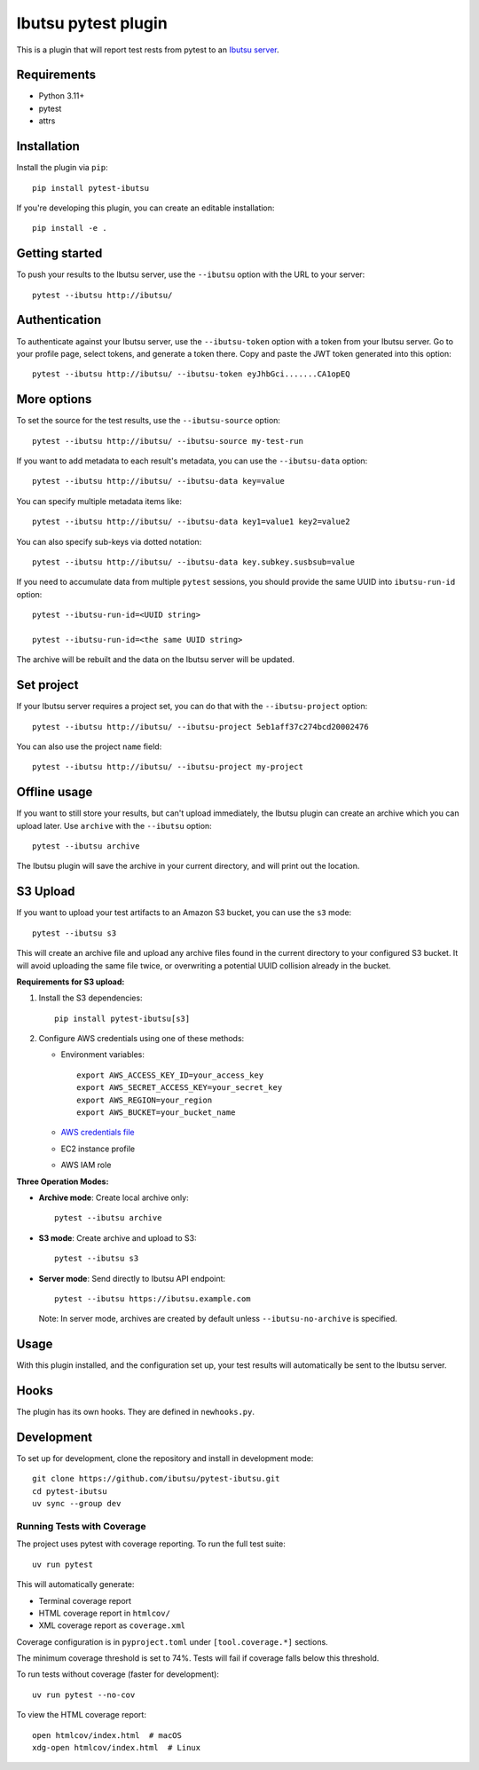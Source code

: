 Ibutsu pytest plugin
====================

.. image:: https://github.com/ibutsu/pytest-ibutsu/workflows/pytest-ibutsu%20tests/badge.svg
    :target: https://github.com/ibutsu/pytest-ibutsu/actions
    :alt: CI Status

.. image:: https://codecov.io/gh/ibutsu/pytest-ibutsu/branch/master/graph/badge.svg
    :target: https://codecov.io/gh/ibutsu/pytest-ibutsu
    :alt: Coverage Status

.. image:: https://img.shields.io/pypi/v/pytest-ibutsu.svg
    :target: https://pypi.org/project/pytest-ibutsu/
    :alt: PyPI Version

.. image:: https://img.shields.io/pypi/pyversions/pytest-ibutsu.svg
    :target: https://pypi.org/project/pytest-ibutsu/
    :alt: Python Versions

This is a plugin that will report test rests from pytest to an
`Ibutsu server <https://github.com/ibutsu/ibutsu-server>`_.

Requirements
------------

- Python 3.11+
- pytest
- attrs

Installation
------------

Install the plugin via ``pip``::

    pip install pytest-ibutsu

If you're developing this plugin, you can create an editable installation::

    pip install -e .

Getting started
---------------

To push your results to the Ibutsu server, use the ``--ibutsu`` option with the URL to your server::

    pytest --ibutsu http://ibutsu/

Authentication
--------------

To authenticate against your Ibutsu server, use the ``--ibutsu-token`` option with a token from your
Ibutsu server. Go to your profile page, select tokens, and generate a token there. Copy and paste
the JWT token generated into this option::

    pytest --ibutsu http://ibutsu/ --ibutsu-token eyJhbGci.......CA1opEQ

More options
------------

To set the source for the test results, use the ``--ibutsu-source`` option::

    pytest --ibutsu http://ibutsu/ --ibutsu-source my-test-run

If you want to add metadata to each result's metadata, you can use the ``--ibutsu-data`` option::

    pytest --ibutsu http://ibutsu/ --ibutsu-data key=value

You can specify multiple metadata items like::

    pytest --ibutsu http://ibutsu/ --ibutsu-data key1=value1 key2=value2

You can also specify sub-keys via dotted notation::

    pytest --ibutsu http://ibutsu/ --ibutsu-data key.subkey.susbsub=value

If you need to accumulate data from multiple ``pytest`` sessions, you should provide the same UUID
into ``ibutsu-run-id`` option::

    pytest --ibutsu-run-id=<UUID string>

    pytest --ibutsu-run-id=<the same UUID string>

The archive will be rebuilt and the data on the Ibutsu server will be updated.

Set project
-----------

If your Ibutsu server requires a project set, you can do that with the ``--ibutsu-project`` option::

    pytest --ibutsu http://ibutsu/ --ibutsu-project 5eb1aff37c274bcd20002476

You can also use the project ``name`` field::

    pytest --ibutsu http://ibutsu/ --ibutsu-project my-project

Offline usage
-------------

If you want to still store your results, but can't upload immediately, the Ibutsu plugin can create
an archive which you can upload later. Use ``archive`` with the ``--ibutsu`` option::

    pytest --ibutsu archive

The Ibutsu plugin will save the archive in your current directory, and will print out the location.

S3 Upload
---------

If you want to upload your test artifacts to an Amazon S3 bucket, you can use the ``s3`` mode::

    pytest --ibutsu s3

This will create an archive file and upload any archive files found in the current directory to your configured S3 bucket.
It will avoid uploading the same file twice, or overwriting a potential UUID collision already in the bucket.

**Requirements for S3 upload:**

1. Install the S3 dependencies::

    pip install pytest-ibutsu[s3]

2. Configure AWS credentials using one of these methods:

   - Environment variables::

       export AWS_ACCESS_KEY_ID=your_access_key
       export AWS_SECRET_ACCESS_KEY=your_secret_key
       export AWS_REGION=your_region
       export AWS_BUCKET=your_bucket_name

   - `AWS credentials file <https://docs.aws.amazon.com/cli/v1/userguide/cli-configure-files.html>`_
   - EC2 instance profile
   - AWS IAM role

**Three Operation Modes:**

- **Archive mode**: Create local archive only::

    pytest --ibutsu archive

- **S3 mode**: Create archive and upload to S3::

    pytest --ibutsu s3

- **Server mode**: Send directly to Ibutsu API endpoint::

    pytest --ibutsu https://ibutsu.example.com

  Note: In server mode, archives are created by default unless ``--ibutsu-no-archive`` is specified.

Usage
-----

With this plugin installed, and the configuration set up, your test results will automatically be
sent to the Ibutsu server.


Hooks
-----

The plugin has its own hooks. They are defined in ``newhooks.py``.

Development
-----------

To set up for development, clone the repository and install in development mode::

    git clone https://github.com/ibutsu/pytest-ibutsu.git
    cd pytest-ibutsu
    uv sync --group dev

Running Tests with Coverage
~~~~~~~~~~~~~~~~~~~~~~~~~~~

The project uses pytest with coverage reporting. To run the full test suite::

    uv run pytest

This will automatically generate:

- Terminal coverage report
- HTML coverage report in ``htmlcov/``
- XML coverage report as ``coverage.xml``

Coverage configuration is in ``pyproject.toml`` under ``[tool.coverage.*]`` sections.

The minimum coverage threshold is set to 74%. Tests will fail if coverage falls below this threshold.

To run tests without coverage (faster for development)::

    uv run pytest --no-cov

To view the HTML coverage report::

    open htmlcov/index.html  # macOS
    xdg-open htmlcov/index.html  # Linux
